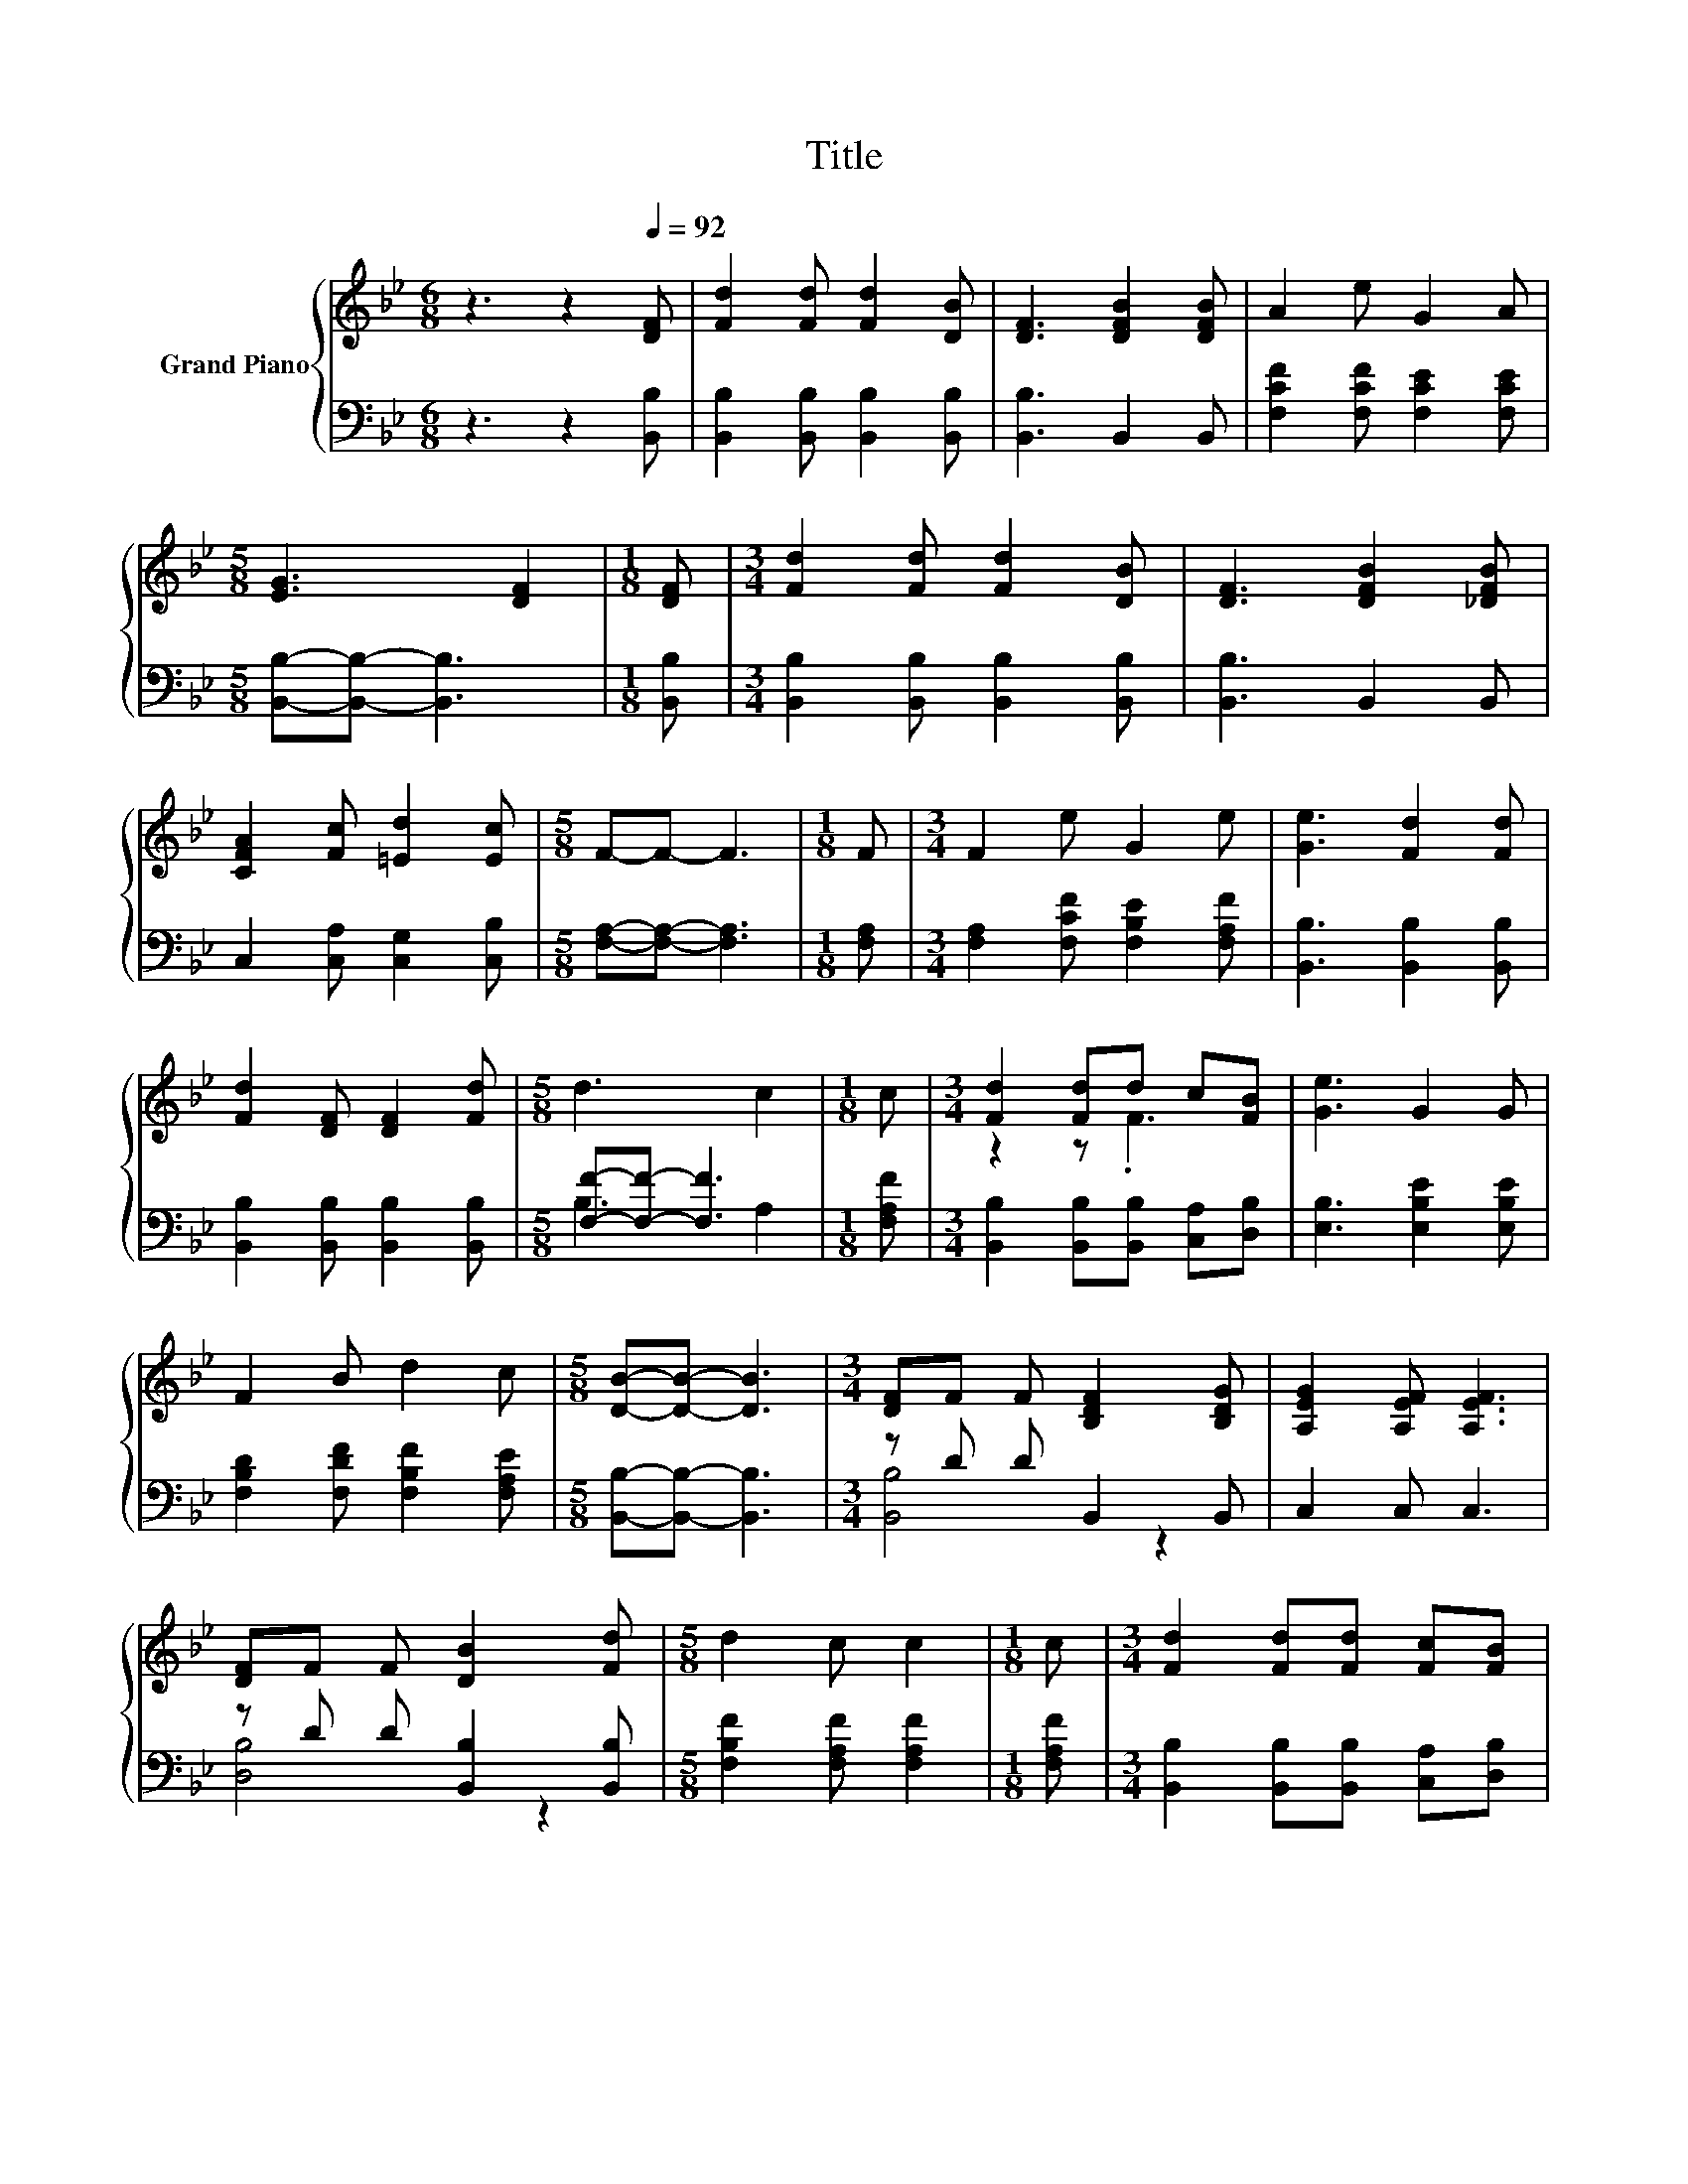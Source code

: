X:1
T:Title
%%score { ( 1 4 ) | ( 2 3 ) }
L:1/8
M:6/8
K:Bb
V:1 treble nm="Grand Piano"
V:4 treble 
V:2 bass 
V:3 bass 
V:1
 z3 z2[Q:1/4=92] [DF] | [Fd]2 [Fd] [Fd]2 [DB] | [DF]3 [DFB]2 [DFB] | A2 e G2 A | %4
[M:5/8] [EG]3 [DF]2 |[M:1/8] [DF] |[M:3/4] [Fd]2 [Fd] [Fd]2 [DB] | [DF]3 [DFB]2 [_DFB] | %8
 [CFA]2 [Fc] [=Ed]2 [Ec] |[M:5/8] F-F- F3 |[M:1/8] F |[M:3/4] F2 e G2 e | [Ge]3 [Fd]2 [Fd] | %13
 [Fd]2 [DF] [DF]2 [Fd] |[M:5/8] d3 c2 |[M:1/8] c |[M:3/4] [Fd]2 [Fd]d c[FB] | [Ge]3 G2 G | %18
 F2 B d2 c |[M:5/8] [DB]-[DB]- [DB]3 |[M:3/4] [DF]F F [B,DF]2 [B,DG] | [A,EG]2 [A,EF] [A,EF]3 | %22
 [DF]F F [DB]2 [Fd] |[M:5/8] d2 c c2 |[M:1/8] c |[M:3/4] [Fd]2 [Fd][Fd] [Fc][FB] | %26
 [GB]2 [GB][Gc] [GB]G | F2 B d2 c |[M:5/8] [DB]-[DB]- [DB]3 |] %29
V:2
 z3 z2 [B,,B,] | [B,,B,]2 [B,,B,] [B,,B,]2 [B,,B,] | [B,,B,]3 B,,2 B,, | %3
 [F,CF]2 [F,CF] [F,CE]2 [F,CE] |[M:5/8] [B,,B,]-[B,,B,]- [B,,B,]3 |[M:1/8] [B,,B,] | %6
[M:3/4] [B,,B,]2 [B,,B,] [B,,B,]2 [B,,B,] | [B,,B,]3 B,,2 B,, | C,2 [C,A,] [C,G,]2 [C,B,] | %9
[M:5/8] [F,A,]-[F,A,]- [F,A,]3 |[M:1/8] [F,A,] |[M:3/4] [F,A,]2 [F,CF] [F,B,E]2 [F,A,F] | %12
 [B,,B,]3 [B,,B,]2 [B,,B,] | [B,,B,]2 [B,,B,] [B,,B,]2 [B,,B,] |[M:5/8] [F,F]-[F,F]- [F,F]3 | %15
[M:1/8] [F,A,F] |[M:3/4] [B,,B,]2 [B,,B,][B,,B,] [C,A,][D,B,] | [E,B,]3 [E,B,E]2 [E,B,E] | %18
 [F,B,D]2 [F,DF] [F,B,F]2 [F,A,E] |[M:5/8] [B,,B,]-[B,,B,]- [B,,B,]3 |[M:3/4] z D D B,,2 B,, | %21
 C,2 C, C,3 | z D D [B,,B,]2 [B,,B,] |[M:5/8] [F,B,F]2 [F,A,F] [F,A,F]2 |[M:1/8] [F,A,F] | %25
[M:3/4] [B,,B,]2 [B,,B,][B,,B,] [C,A,][D,B,] | [E,E]2 [E,E][E,E] [E,E][E,B,E] | %27
 [F,B,D]2 [F,DF] [F,B,F]2 [F,A,E] |[M:5/8] [B,,B,]-[B,,B,]- [B,,B,]3 |] %29
V:3
 x6 | x6 | x6 | x6 |[M:5/8] x5 |[M:1/8] x |[M:3/4] x6 | x6 | x6 |[M:5/8] x5 |[M:1/8] x | %11
[M:3/4] x6 | x6 | x6 |[M:5/8] B,3 A,2 |[M:1/8] x |[M:3/4] x6 | x6 | x6 |[M:5/8] x5 | %20
[M:3/4] [B,,B,]4 z2 | x6 | [D,B,]4 z2 |[M:5/8] x5 |[M:1/8] x |[M:3/4] x6 | x6 | x6 |[M:5/8] x5 |] %29
V:4
 x6 | x6 | x6 | x6 |[M:5/8] x5 |[M:1/8] x |[M:3/4] x6 | x6 | x6 |[M:5/8] x5 |[M:1/8] x | %11
[M:3/4] x6 | x6 | x6 |[M:5/8] x5 |[M:1/8] x |[M:3/4] z2 z .F3 | x6 | x6 |[M:5/8] x5 |[M:3/4] x6 | %21
 x6 | x6 |[M:5/8] x5 |[M:1/8] x |[M:3/4] x6 | x6 | x6 |[M:5/8] x5 |] %29

